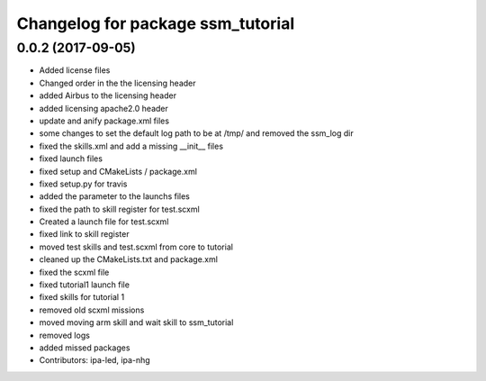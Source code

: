 ^^^^^^^^^^^^^^^^^^^^^^^^^^^^^^^^^^
Changelog for package ssm_tutorial
^^^^^^^^^^^^^^^^^^^^^^^^^^^^^^^^^^

0.0.2 (2017-09-05)
------------------
* Added license files
* Changed order in the the licensing header
* added Airbus to the licensing header
* added licensing apache2.0 header
* update and anify package.xml files
* some changes to set the default log path to be at /tmp/ and removed the ssm_log dir
* fixed the skills.xml and add a missing __init_\_ files
* fixed launch files
* fixed setup and CMakeLists / package.xml
* fixed setup.py for travis
* added the parameter to the launchs files
* fixed the path to skill register for test.scxml
* Created a launch file for test.scxml
* fixed link to skill register
* moved test skills and test.scxml from core to tutorial
* cleaned up the CMakeLists.txt and package.xml
* fixed the scxml file
* fixed tutorial1 launch file
* fixed skills for tutorial 1
* removed old scxml missions
* moved moving arm skill and wait skill to ssm_tutorial
* removed logs
* added missed packages
* Contributors: ipa-led, ipa-nhg

